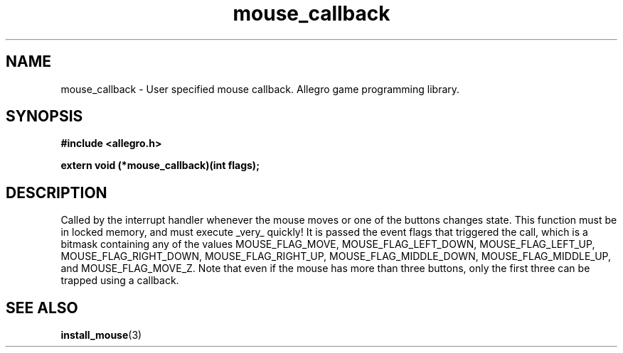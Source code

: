 .\" Generated by the Allegro makedoc utility
.TH mouse_callback 3 "version 4.4.3" "Allegro" "Allegro manual"
.SH NAME
mouse_callback \- User specified mouse callback. Allegro game programming library.\&
.SH SYNOPSIS
.B #include <allegro.h>

.sp
.B extern void (*mouse_callback)(int flags);
.SH DESCRIPTION
Called by the interrupt handler whenever the mouse moves or one of the 
buttons changes state. This function must be in locked memory, and must 
execute _very_ quickly! It is passed the event flags that triggered the 
call, which is a bitmask containing any of the values MOUSE_FLAG_MOVE, 
MOUSE_FLAG_LEFT_DOWN, MOUSE_FLAG_LEFT_UP, MOUSE_FLAG_RIGHT_DOWN, 
MOUSE_FLAG_RIGHT_UP, MOUSE_FLAG_MIDDLE_DOWN, MOUSE_FLAG_MIDDLE_UP, and 
MOUSE_FLAG_MOVE_Z. Note that even if the mouse has more than three buttons,
only the first three can be trapped using a callback.

.SH SEE ALSO
.BR install_mouse (3)

